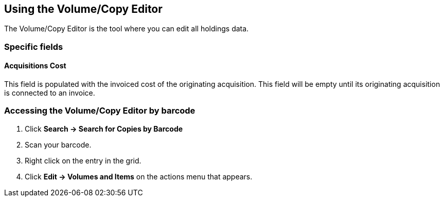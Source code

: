 Using the Volume/Copy Editor
----------------------------
indexterm:[copies,editing]
indexterm:[items,editing]
indexterm:[call numbers,editing]
indexterm:[volumes,editing]

The Volume/Copy Editor is the tool where you can edit all holdings data.

Specific fields
~~~~~~~~~~~~~~~

Acquisitions Cost
^^^^^^^^^^^^^^^^^
indexterm:[acquisitions cost]

This field is populated with the invoiced cost of the originating acquisition.
This field will be empty until its originating acquisition is connected to an
invoice.

Accessing the Volume/Copy Editor by barcode
~~~~~~~~~~~~~~~~~~~~~~~~~~~~~~~~~~~~~~~~~~~

. Click *Search -> Search for Copies by Barcode*
. Scan your barcode.
. Right click on the entry in the grid.
. Click *Edit -> Volumes and Items* on the actions menu that appears.

